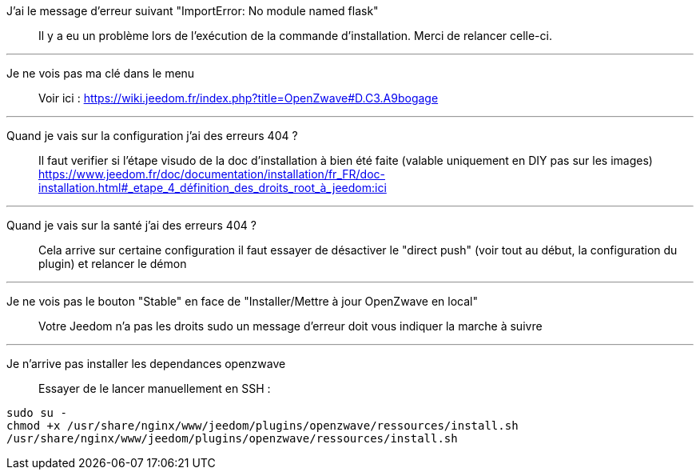 J'ai le message d'erreur suivant "ImportError: No module named flask"::
Il y a eu un problème lors de l'exécution de la commande d'installation. Merci de relancer celle-ci.

''''

Je ne vois pas ma clé dans le menu::
Voir ici : https://wiki.jeedom.fr/index.php?title=OpenZwave#D.C3.A9bogage

''''

Quand je vais sur la configuration j'ai des erreurs 404 ?::
Il faut verifier si l'étape visudo de la doc d'installation à bien été faite (valable uniquement en DIY pas sur les images) https://www.jeedom.fr/doc/documentation/installation/fr_FR/doc-installation.html#_etape_4_définition_des_droits_root_à_jeedom:ici

''''

Quand je vais sur la santé j'ai des erreurs 404 ?::
Cela arrive sur certaine configuration il faut essayer de désactiver le "direct push" (voir tout au début, la configuration du plugin) et relancer le démon

''''

Je ne vois pas le bouton "Stable" en face de "Installer/Mettre à jour OpenZwave en local"::
Votre Jeedom n'a pas les droits sudo un message d'erreur doit vous indiquer la marche à suivre

''''

Je n'arrive pas installer les dependances openzwave::
Essayer de le lancer manuellement en SSH : 
----
sudo su -
chmod +x /usr/share/nginx/www/jeedom/plugins/openzwave/ressources/install.sh
/usr/share/nginx/www/jeedom/plugins/openzwave/ressources/install.sh
----
